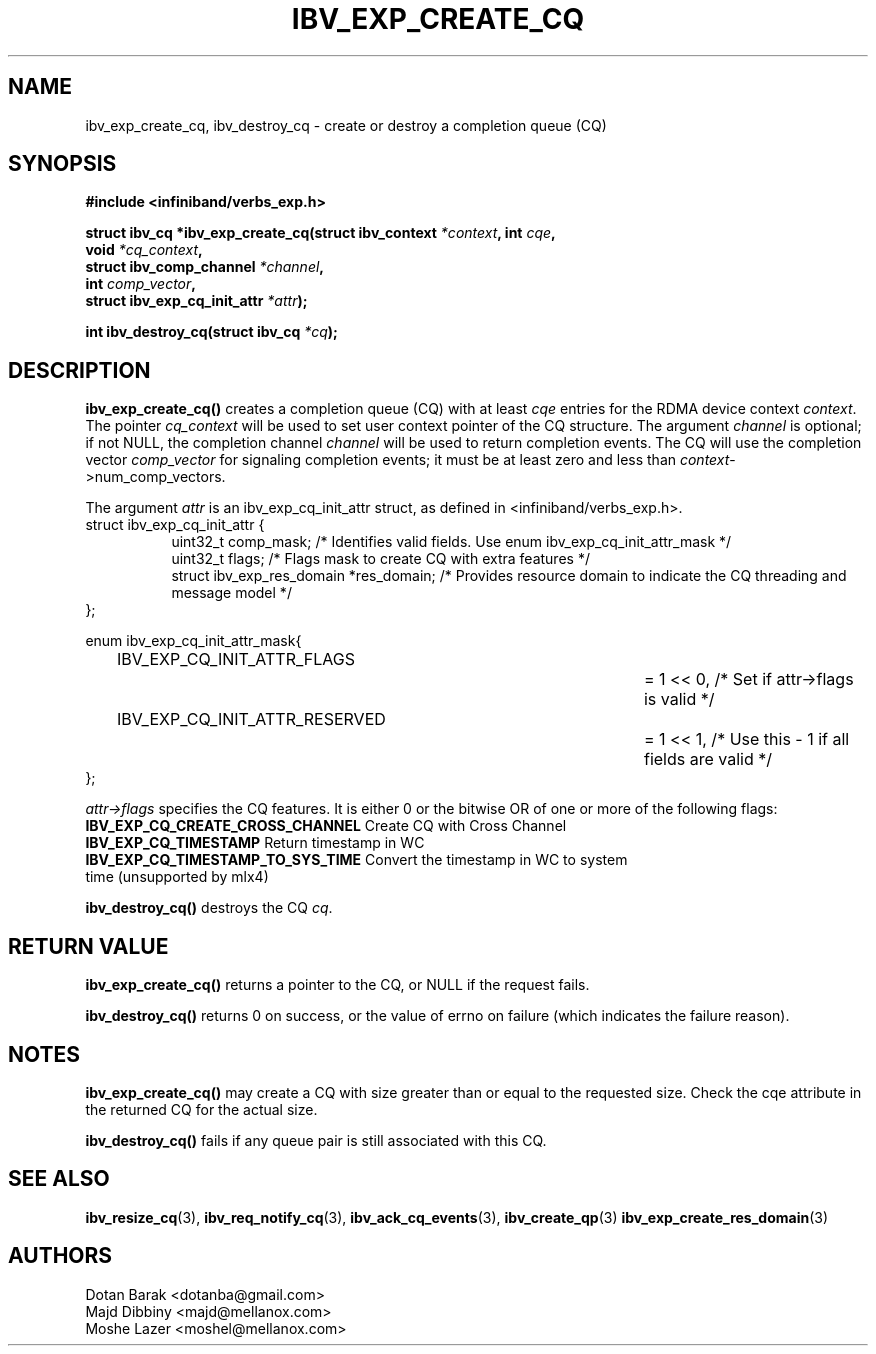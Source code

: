 .\" -*- nroff -*-
.\"
.TH IBV_EXP_CREATE_CQ 3 2014-04-09 libibverbs "Libibverbs Programmer's Manual"
.SH "NAME"
ibv_exp_create_cq, ibv_destroy_cq \- create or destroy a completion queue (CQ)
.SH "SYNOPSIS"
.nf
.B #include <infiniband/verbs_exp.h>
.sp
.BI "struct ibv_cq *ibv_exp_create_cq(struct ibv_context " "*context" ", int " "cqe" ,
.BI "                             void " "*cq_context" ,
.BI "                             struct ibv_comp_channel " "*channel" ,
.BI "                             int " "comp_vector" ,
.BI "                             struct ibv_exp_cq_init_attr" " *attr");
.sp
.BI "int ibv_destroy_cq(struct ibv_cq " "*cq" );
.fi
.SH "DESCRIPTION"
.fi
.B ibv_exp_create_cq()
creates a completion queue (CQ) with at least
.I cqe
entries for the RDMA device context
.I context\fR.
The pointer
.I cq_context
will be used to set user context pointer of the CQ structure. The argument
.I channel
is optional; if not NULL, the completion channel
.I channel
will be used to return completion events.  The CQ will use the
completion vector
.I comp_vector
for signaling completion events; it must be at least zero and less than
.I context\fR->num_comp_vectors.

The argument
.I attr
is an ibv_exp_cq_init_attr struct, as defined in <infiniband/verbs_exp.h>.
.nf
struct ibv_exp_cq_init_attr {
.in +8
.fi
uint32_t                  comp_mask;   /* Identifies valid fields. Use enum ibv_exp_cq_init_attr_mask */ 
.nf
uint32_t                  flags;       /* Flags mask to create CQ with extra features */
struct ibv_exp_res_domain *res_domain; /* Provides resource domain to indicate the CQ threading and message model */
.in -8
};

enum ibv_exp_cq_init_attr_mask{
.in +8
.fi
IBV_EXP_CQ_INIT_ATTR_FLAGS		= 1 << 0, /* Set if attr->flags is valid */
.nf
IBV_EXP_CQ_INIT_ATTR_RESERVED		= 1 << 1, /* Use this - 1 if all fields are valid */
.in -8
};

.fi
.I attr->flags
specifies the CQ features.  It is either 0 or the bitwise OR of one or more of the following flags:
.PP
.TP
.B IBV_EXP_CQ_CREATE_CROSS_CHANNEL \fR Create CQ with Cross Channel
.TP
.B IBV_EXP_CQ_TIMESTAMP \fR Return timestamp in WC
.TP
.B IBV_EXP_CQ_TIMESTAMP_TO_SYS_TIME \fR Convert the timestamp in WC to system time (unsupported by mlx4)

.PP
.B ibv_destroy_cq()
destroys the CQ
.I cq\fR.
.SH "RETURN VALUE"
.B ibv_exp_create_cq()
returns a pointer to the CQ, or NULL if the request fails.
.PP
.B ibv_destroy_cq()
returns 0 on success, or the value of errno on failure (which indicates the failure reason).
.SH "NOTES"
.B ibv_exp_create_cq()
may create a CQ with size greater than or equal to the requested
size. Check the cqe attribute in the returned CQ for the actual size.
.PP
.B ibv_destroy_cq()
fails if any queue pair is still associated with this CQ.
.SH "SEE ALSO"
.BR ibv_resize_cq (3),
.BR ibv_req_notify_cq (3),
.BR ibv_ack_cq_events (3),
.BR ibv_create_qp (3)
.BR ibv_exp_create_res_domain (3)
.SH "AUTHORS"
.TP
Dotan Barak <dotanba@gmail.com>
.TP
Majd Dibbiny <majd@mellanox.com>
.TP
Moshe Lazer <moshel@mellanox.com>
